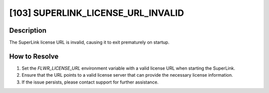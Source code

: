 [103] SUPERLINK_LICENSE_URL_INVALID
===================================

Description
-----------

The SuperLink license URL is invalid, causing it to exit prematurely on startup.

How to Resolve
--------------

1. Set the `FLWR_LICENSE_URL` environment variable with a valid license URL when
   starting the SuperLink.
2. Ensure that the URL points to a valid license server that can provide the necessary
   license information.
3. If the issue persists, please contact support for further assistance.
